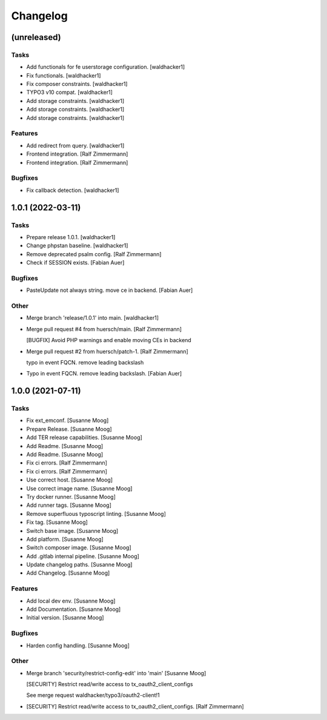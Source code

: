 Changelog
=========


(unreleased)
------------

Tasks
~~~~~
- Add functionals for fe userstorage configuration. [waldhacker1]
- Fix functionals. [waldhacker1]
- Fix composer constraints. [waldhacker1]
- TYPO3 v10 compat. [waldhacker1]
- Add storage constraints. [waldhacker1]
- Add storage constraints. [waldhacker1]
- Add storage constraints. [waldhacker1]

Features
~~~~~~~~
- Add redirect from query. [waldhacker1]
- Frontend integration. [Ralf Zimmermann]
- Frontend integration. [Ralf Zimmermann]

Bugfixes
~~~~~~~~
- Fix callback detection. [waldhacker1]


1.0.1 (2022-03-11)
------------------

Tasks
~~~~~
- Prepare release 1.0.1. [waldhacker1]
- Change phpstan baseline. [waldhacker1]
- Remove deprecated psalm config. [Ralf Zimmermann]
- Check if SESSION exists. [Fabian Auer]

Bugfixes
~~~~~~~~
- PasteUpdate not always string. move ce in backend. [Fabian Auer]

Other
~~~~~
- Merge branch 'release/1.0.1' into main. [waldhacker1]
- Merge pull request #4 from huersch/main. [Ralf Zimmermann]

  [BUGFIX] Avoid PHP warnings and enable moving CEs in backend
- Merge pull request #2 from huersch/patch-1. [Ralf Zimmermann]

  typo in event FQCN. remove leading backslash
- Typo in event FQCN. remove leading backslash. [Fabian Auer]


1.0.0 (2021-07-11)
------------------

Tasks
~~~~~
- Fix ext_emconf. [Susanne Moog]
- Prepare Release. [Susanne Moog]
- Add TER release capabilities. [Susanne Moog]
- Add Readme. [Susanne Moog]
- Add Readme. [Susanne Moog]
- Fix ci errors. [Ralf Zimmermann]
- Fix ci errors. [Ralf Zimmermann]
- Use correct host. [Susanne Moog]
- Use correct image name. [Susanne Moog]
- Try docker runner. [Susanne Moog]
- Add runner tags. [Susanne Moog]
- Remove superfluous typoscript linting. [Susanne Moog]
- Fix tag. [Susanne Moog]
- Switch base image. [Susanne Moog]
- Add platform. [Susanne Moog]
- Switch composer image. [Susanne Moog]
- Add .gitlab internal pipeline. [Susanne Moog]
- Update changelog paths. [Susanne Moog]
- Add Changelog. [Susanne Moog]

Features
~~~~~~~~
- Add local dev env. [Susanne Moog]
- Add Documentation. [Susanne Moog]
- Initial version. [Susanne Moog]

Bugfixes
~~~~~~~~
- Harden config handling. [Susanne Moog]

Other
~~~~~
- Merge branch 'security/restrict-config-edit' into 'main' [Susanne
  Moog]

  [SECURITY] Restrict read/write access to tx_oauth2_client_configs

  See merge request waldhacker/typo3/oauth2-client!1
- [SECURITY] Restrict read/write access to tx_oauth2_client_configs.
  [Ralf Zimmermann]


